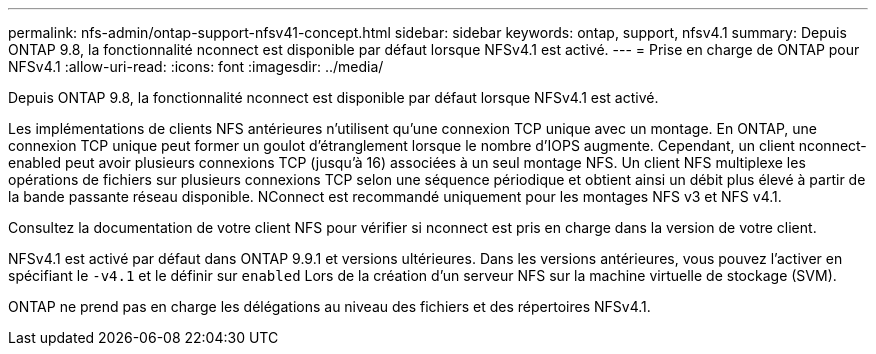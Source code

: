 ---
permalink: nfs-admin/ontap-support-nfsv41-concept.html 
sidebar: sidebar 
keywords: ontap, support, nfsv4.1 
summary: Depuis ONTAP 9.8, la fonctionnalité nconnect est disponible par défaut lorsque NFSv4.1 est activé. 
---
= Prise en charge de ONTAP pour NFSv4.1
:allow-uri-read: 
:icons: font
:imagesdir: ../media/


[role="lead"]
Depuis ONTAP 9.8, la fonctionnalité nconnect est disponible par défaut lorsque NFSv4.1 est activé.

Les implémentations de clients NFS antérieures n'utilisent qu'une connexion TCP unique avec un montage. En ONTAP, une connexion TCP unique peut former un goulot d'étranglement lorsque le nombre d'IOPS augmente. Cependant, un client nconnect-enabled peut avoir plusieurs connexions TCP (jusqu'à 16) associées à un seul montage NFS. Un client NFS multiplexe les opérations de fichiers sur plusieurs connexions TCP selon une séquence périodique et obtient ainsi un débit plus élevé à partir de la bande passante réseau disponible. NConnect est recommandé uniquement pour les montages NFS v3 et NFS v4.1.

Consultez la documentation de votre client NFS pour vérifier si nconnect est pris en charge dans la version de votre client.

NFSv4.1 est activé par défaut dans ONTAP 9.9.1 et versions ultérieures. Dans les versions antérieures, vous pouvez l'activer en spécifiant le `-v4.1` et le définir sur `enabled` Lors de la création d'un serveur NFS sur la machine virtuelle de stockage (SVM).

ONTAP ne prend pas en charge les délégations au niveau des fichiers et des répertoires NFSv4.1.
